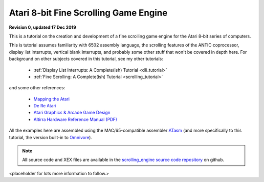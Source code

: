 .. _scrolling_engine:

.. highlight:: ca65


Atari 8-bit Fine Scrolling Game Engine
======================================================================

**Revision 0, updated 17 Dec 2019**

This is a tutorial on the creation and development of a fine scrolling game engine for the Atari 8-bit series of computers.

This is tutorial assumes familiarity with 6502 assembly language, the scrolling
features of the ANTIC coprocessor, display list interrupts, vertical blank
interrupts, and probably some other stuff that won't be covered in depth here.
For background on other subjects covered in this tutorial, see my other
tutorials:

 * :ref:`Display List Interrupts: A Complete(ish) Tutorial <dli_tutorial>`
 * :ref:`Fine Scrolling: A Complete(ish) Tutorial <scrolling_tutorial>`

and some other references:

 * `Mapping the Atari <https://www.atariarchives.org/mapping/>`_
 * `De Re Atari <https://www.atariarchives.org/dere/>`_
 * `Atari Graphics & Arcade Game Design <https://archive.org/details/ataribooks-atari-graphics-and-arcade-game-design/>`_
 * `Altirra Hardware Reference Manual (PDF) <http://www.virtualdub.org/downloads/Altirra%20Hardware%20Reference%20Manual.pdf>`_

All the examples here are assembled using the MAC/65-compatible assembler
`ATasm <https://atari.miribilist.com/atasm/index.html>`_ (and more specifically
to this tutorial, the version built-in to `Omnivore
<https://github.com/robmcmullen/omnivore>`_).

.. note:: All source code and XEX files are available in the `scrolling_engine source code repository <https://github.com/playermissile/scrolling_engine>`_ on github.


<placeholder for lots more information to follow.>
